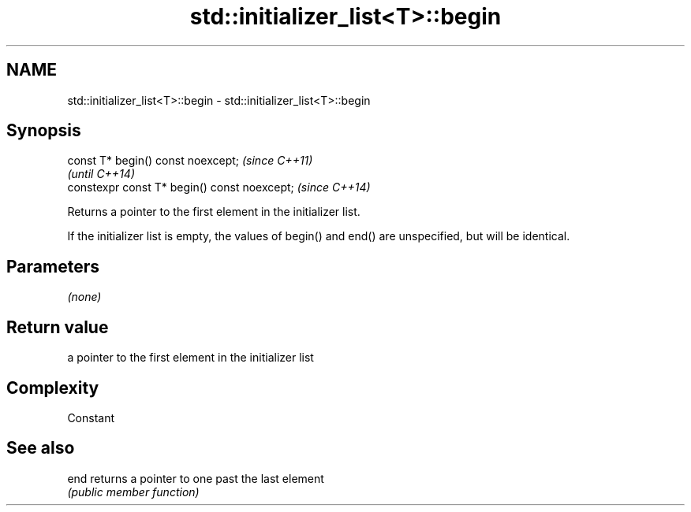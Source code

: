 .TH std::initializer_list<T>::begin 3 "2020.03.24" "http://cppreference.com" "C++ Standard Libary"
.SH NAME
std::initializer_list<T>::begin \- std::initializer_list<T>::begin

.SH Synopsis
   const T* begin() const noexcept;            \fI(since C++11)\fP
                                               \fI(until C++14)\fP
   constexpr const T* begin() const noexcept;  \fI(since C++14)\fP

   Returns a pointer to the first element in the initializer list.

   If the initializer list is empty, the values of begin() and end() are unspecified, but will be identical.

.SH Parameters

   \fI(none)\fP

.SH Return value

   a pointer to the first element in the initializer list

.SH Complexity

   Constant

.SH See also

   end returns a pointer to one past the last element
       \fI(public member function)\fP
